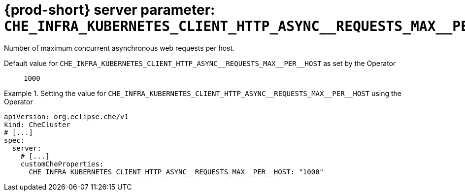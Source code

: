   
[id="{prod-id-short}-server-parameter-che_infra_kubernetes_client_http_async__requests_max__per__host_{context}"]
= {prod-short} server parameter: `+CHE_INFRA_KUBERNETES_CLIENT_HTTP_ASYNC__REQUESTS_MAX__PER__HOST+`

// FIXME: Fix the language and remove the  vale off statement.
// pass:[<!-- vale off -->]

Number of maximum concurrent asynchronous web requests per host.

// Default value for `+CHE_INFRA_KUBERNETES_CLIENT_HTTP_ASYNC__REQUESTS_MAX__PER__HOST+`:: `+1000+`

// If the Operator sets a different value, uncomment and complete following block:
Default value for `+CHE_INFRA_KUBERNETES_CLIENT_HTTP_ASYNC__REQUESTS_MAX__PER__HOST+` as set by the Operator:: `+1000+`

ifeval::["{project-context}" == "che"]
// If Helm sets a different default value, uncomment and complete following block:
Default value for `+CHE_INFRA_KUBERNETES_CLIENT_HTTP_ASYNC__REQUESTS_MAX__PER__HOST+` as set using the `configMap`:: `+1000+`
endif::[]

// FIXME: If the parameter can be set with the simpler syntax defined for CheCluster Custom Resource, replace it here

.Setting the value for `+CHE_INFRA_KUBERNETES_CLIENT_HTTP_ASYNC__REQUESTS_MAX__PER__HOST+` using the Operator
====
[source,yaml]
----
apiVersion: org.eclipse.che/v1
kind: CheCluster
# [...]
spec:
  server:
    # [...]
    customCheProperties:
      CHE_INFRA_KUBERNETES_CLIENT_HTTP_ASYNC__REQUESTS_MAX__PER__HOST: "1000"
----
====


